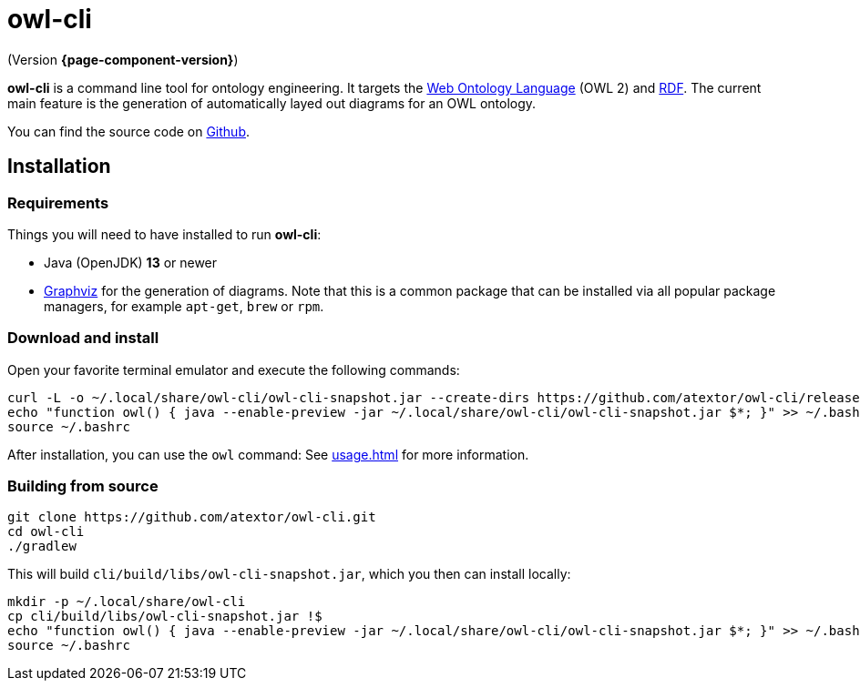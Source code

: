 // -*- fill-column: 100; -*-
= owl-cli

(Version *{page-component-version}*)

*owl-cli* is a command line tool for ontology engineering. It targets the
https://en.wikipedia.org/wiki/Web_Ontology_Language[Web Ontology Language] (OWL 2) and
https://en.wikipedia.org/wiki/Resource_Description_Framework[RDF]. The current main feature is the
generation of automatically layed out diagrams for an OWL ontology.

You can find the source code on https://github.com/atextor/owl-cli[Github].

== Installation

=== Requirements

Things you will need to have installed to run *owl-cli*:

* Java (OpenJDK) *13* or newer
* https://www.graphviz.org/[Graphviz] for the generation of diagrams. Note that this is a common
  package that can be installed via all popular package managers, for example `apt-get`, `brew` or
  `rpm`.

=== Download and install

Open your favorite terminal emulator and execute the following commands:

[source,shell]
----
curl -L -o ~/.local/share/owl-cli/owl-cli-snapshot.jar --create-dirs https://github.com/atextor/owl-cli/releases/download/snapshot/owl-cli-snapshot.jar
echo "function owl() { java --enable-preview -jar ~/.local/share/owl-cli/owl-cli-snapshot.jar $*; }" >> ~/.bashrc
source ~/.bashrc
----

After installation, you can use the `owl` command: See xref:usage.adoc[] for more information.

=== Building from source

[source,shell]
----
git clone https://github.com/atextor/owl-cli.git
cd owl-cli
./gradlew
----

This will build `cli/build/libs/owl-cli-snapshot.jar`, which you then can install locally:

[source,shell]
----
mkdir -p ~/.local/share/owl-cli
cp cli/build/libs/owl-cli-snapshot.jar !$
echo "function owl() { java --enable-preview -jar ~/.local/share/owl-cli/owl-cli-snapshot.jar $*; }" >> ~/.bashrc
source ~/.bashrc
----
